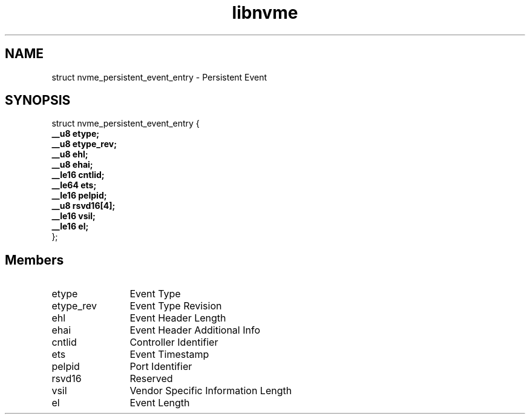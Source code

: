.TH "libnvme" 9 "struct nvme_persistent_event_entry" "September 2023" "API Manual" LINUX
.SH NAME
struct nvme_persistent_event_entry \- Persistent Event
.SH SYNOPSIS
struct nvme_persistent_event_entry {
.br
.BI "    __u8 etype;"
.br
.BI "    __u8 etype_rev;"
.br
.BI "    __u8 ehl;"
.br
.BI "    __u8 ehai;"
.br
.BI "    __le16 cntlid;"
.br
.BI "    __le64 ets;"
.br
.BI "    __le16 pelpid;"
.br
.BI "    __u8 rsvd16[4];"
.br
.BI "    __le16 vsil;"
.br
.BI "    __le16 el;"
.br
.BI "
};
.br

.SH Members
.IP "etype" 12
Event Type
.IP "etype_rev" 12
Event Type Revision
.IP "ehl" 12
Event Header Length
.IP "ehai" 12
Event Header Additional Info
.IP "cntlid" 12
Controller Identifier
.IP "ets" 12
Event Timestamp
.IP "pelpid" 12
Port Identifier
.IP "rsvd16" 12
Reserved
.IP "vsil" 12
Vendor Specific Information Length
.IP "el" 12
Event Length
